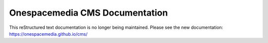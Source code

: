 Onespacemedia CMS Documentation
===============================

This reStructured text documentation is no longer being maintained.
Please see the new documentation: https://onespacemedia.github.io/cms/
